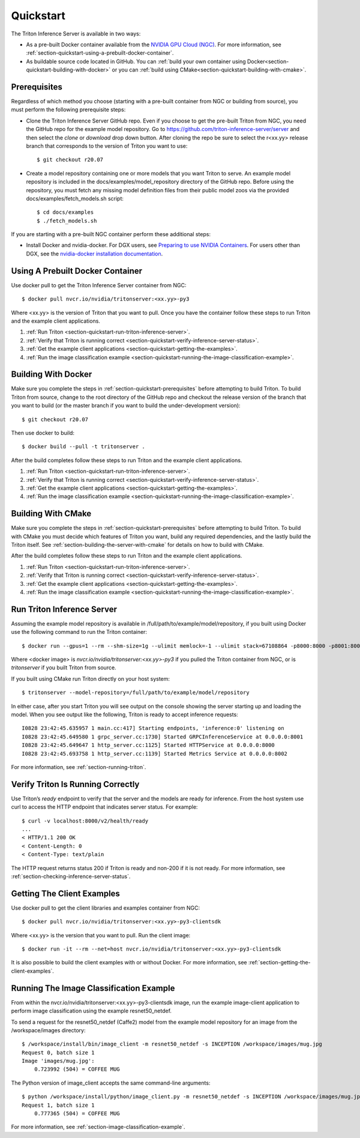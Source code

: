 ..
  # Copyright (c) 2018-2020, NVIDIA CORPORATION. All rights reserved.
  #
  # Redistribution and use in source and binary forms, with or without
  # modification, are permitted provided that the following conditions
  # are met:
  #  * Redistributions of source code must retain the above copyright
  #    notice, this list of conditions and the following disclaimer.
  #  * Redistributions in binary form must reproduce the above copyright
  #    notice, this list of conditions and the following disclaimer in the
  #    documentation and/or other materials provided with the distribution.
  #  * Neither the name of NVIDIA CORPORATION nor the names of its
  #    contributors may be used to endorse or promote products derived
  #    from this software without specific prior written permission.
  #
  # THIS SOFTWARE IS PROVIDED BY THE COPYRIGHT HOLDERS ``AS IS'' AND ANY
  # EXPRESS OR IMPLIED WARRANTIES, INCLUDING, BUT NOT LIMITED TO, THE
  # IMPLIED WARRANTIES OF MERCHANTABILITY AND FITNESS FOR A PARTICULAR
  # PURPOSE ARE DISCLAIMED.  IN NO EVENT SHALL THE COPYRIGHT OWNER OR
  # CONTRIBUTORS BE LIABLE FOR ANY DIRECT, INDIRECT, INCIDENTAL, SPECIAL,
  # EXEMPLARY, OR CONSEQUENTIAL DAMAGES (INCLUDING, BUT NOT LIMITED TO,
  # PROCUREMENT OF SUBSTITUTE GOODS OR SERVICES; LOSS OF USE, DATA, OR
  # PROFITS; OR BUSINESS INTERRUPTION) HOWEVER CAUSED AND ON ANY THEORY
  # OF LIABILITY, WHETHER IN CONTRACT, STRICT LIABILITY, OR TORT
  # (INCLUDING NEGLIGENCE OR OTHERWISE) ARISING IN ANY WAY OUT OF THE USE
  # OF THIS SOFTWARE, EVEN IF ADVISED OF THE POSSIBILITY OF SUCH DAMAGE.

.. _section-quickstart:

Quickstart
==========

The Triton Inference Server is available in two ways:

* As a pre-built Docker container available from the `NVIDIA GPU Cloud
  (NGC) <https://ngc.nvidia.com>`_. For more information, see
  :ref:`section-quickstart-using-a-prebuilt-docker-container`.

* As buildable source code located in GitHub. You can :ref:`build your
  own container using Docker<section-quickstart-building-with-docker>` or you can
  :ref:`build using CMake<section-quickstart-building-with-cmake>`.

.. _section-quickstart-prerequisites:

Prerequisites
-------------

Regardless of which method you choose (starting with a pre-built
container from NGC or building from source), you must perform the
following prerequisite steps:

* Clone the Triton Inference Server GitHub repo. Even if you choose to
  get the pre-built Triton from NGC, you need the GitHub repo for the
  example model repository. Go to
  https://github.com/triton-inference-server/server and then select
  the *clone* or *download* drop down button. After cloning the repo
  be sure to select the r<xx.yy> release branch that corresponds to
  the version of Triton you want to use::

  $ git checkout r20.07

* Create a model repository containing one or more models that you
  want Triton to serve. An example model repository is included in the
  docs/examples/model_repository directory of the GitHub repo. Before
  using the repository, you must fetch any missing model definition
  files from their public model zoos via the provided
  docs/examples/fetch_models.sh script::

  $ cd docs/examples
  $ ./fetch_models.sh

If you are starting with a pre-built NGC container perform these
additional steps:

* Install Docker and nvidia-docker.  For DGX users, see `Preparing to
  use NVIDIA Containers
  <http://docs.nvidia.com/deeplearning/dgx/preparing-containers/index.html>`_.
  For users other than DGX, see the `nvidia-docker installation
  documentation <https://github.com/NVIDIA/nvidia-docker>`_.

.. _section-quickstart-using-a-prebuilt-docker-container:

Using A Prebuilt Docker Container
---------------------------------

Use docker pull to get the Triton Inference Server container from
NGC::

  $ docker pull nvcr.io/nvidia/tritonserver:<xx.yy>-py3

Where <xx.yy> is the version of Triton that you want to pull. Once you
have the container follow these steps to run Triton and the example
client applications.

#. :ref:`Run Triton <section-quickstart-run-triton-inference-server>`.
#. :ref:`Verify that Triton is running correct <section-quickstart-verify-inference-server-status>`.
#. :ref:`Get the example client applications <section-quickstart-getting-the-examples>`.
#. :ref:`Run the image classification example <section-quickstart-running-the-image-classification-example>`.

.. _section-quickstart-building-with-docker:

Building With Docker
--------------------

Make sure you complete the steps in
:ref:`section-quickstart-prerequisites` before attempting to build
Triton. To build Triton from source, change to the root directory of
the GitHub repo and checkout the release version of the branch that
you want to build (or the master branch if you want to build the
under-development version)::

  $ git checkout r20.07

Then use docker to build::

  $ docker build --pull -t tritonserver .

After the build completes follow these steps to run Triton and the
example client applications.

#. :ref:`Run Triton <section-quickstart-run-triton-inference-server>`.
#. :ref:`Verify that Triton is running correct <section-quickstart-verify-inference-server-status>`.
#. :ref:`Get the example client applications <section-quickstart-getting-the-examples>`.
#. :ref:`Run the image classification example <section-quickstart-running-the-image-classification-example>`.

.. _section-quickstart-building-with-cmake:

Building With CMake
-------------------

Make sure you complete the steps in
:ref:`section-quickstart-prerequisites` before attempting to build
Triton. To build with CMake you must decide which features of Triton
you want, build any required dependencies, and the lastly build the
Triton itself. See :ref:`section-building-the-server-with-cmake` for
details on how to build with CMake.

After the build completes follow these steps to run Triton and the
example client applications.

#. :ref:`Run Triton <section-quickstart-run-triton-inference-server>`.
#. :ref:`Verify that Triton is running correct <section-quickstart-verify-inference-server-status>`.
#. :ref:`Get the example client applications <section-quickstart-getting-the-examples>`.
#. :ref:`Run the image classification example <section-quickstart-running-the-image-classification-example>`.

.. _section-quickstart-run-triton-inference-server:

Run Triton Inference Server
---------------------------

Assuming the example model repository is available in
/full/path/to/example/model/repository, if you built using Docker use
the following command to run the Triton container::

  $ docker run --gpus=1 --rm --shm-size=1g --ulimit memlock=-1 --ulimit stack=67108864 -p8000:8000 -p8001:8001 -p8002:8002 -v/full/path/to/example/model/repository:/models <docker image> tritonserver --model-repository=/models

Where <docker image> is *nvcr.io/nvidia/tritonserver:<xx.yy>-py3* if
you pulled the Triton container from NGC, or is *tritonserver* if you
built Triton from source.

If you built using CMake run Triton directly on your host system::

    $ tritonserver --model-repository=/full/path/to/example/model/repository

In either case, after you start Triton you will see output on the
console showing the server starting up and loading the model. When you
see output like the following, Triton is ready to accept inference
requests::

  I0828 23:42:45.635957 1 main.cc:417] Starting endpoints, 'inference:0' listening on
  I0828 23:42:45.649580 1 grpc_server.cc:1730] Started GRPCInferenceService at 0.0.0.0:8001
  I0828 23:42:45.649647 1 http_server.cc:1125] Started HTTPService at 0.0.0.0:8000
  I0828 23:42:45.693758 1 http_server.cc:1139] Started Metrics Service at 0.0.0.0:8002

For more information, see :ref:`section-running-triton`.

.. _section-quickstart-verify-inference-server-status:

Verify Triton Is Running Correctly
----------------------------------

Use Triton’s *ready* endpoint to verify that the server and the models
are ready for inference. From the host system use curl to access the
HTTP endpoint that indicates server status. For example::

  $ curl -v localhost:8000/v2/health/ready
  ...
  < HTTP/1.1 200 OK
  < Content-Length: 0
  < Content-Type: text/plain

The HTTP request returns status 200 if Triton is ready and non-200 if
it is not ready.  For more information, see
:ref:`section-checking-inference-server-status`.

.. _section-quickstart-getting-the-examples:

Getting The Client Examples
---------------------------

Use docker pull to get the client libraries and examples container
from NGC::

  $ docker pull nvcr.io/nvidia/tritonserver:<xx.yy>-py3-clientsdk

Where <xx.yy> is the version that you want to pull. Run the client
image::

  $ docker run -it --rm --net=host nvcr.io/nvidia/tritonserver:<xx.yy>-py3-clientsdk

It is also possible to build the client examples with or without
Docker. For more information, see
:ref:`section-getting-the-client-examples`.

.. _section-quickstart-running-the-image-classification-example:

Running The Image Classification Example
----------------------------------------

From within the nvcr.io/nvidia/tritonserver:<xx.yy>-py3-clientsdk
image, run the example image-client application to perform image
classification using the example resnet50_netdef.

To send a request for the resnet50_netdef (Caffe2) model from the
example model repository for an image from the /workspace/images
directory::

  $ /workspace/install/bin/image_client -m resnet50_netdef -s INCEPTION /workspace/images/mug.jpg
  Request 0, batch size 1
  Image 'images/mug.jpg':
      0.723992 (504) = COFFEE MUG

The Python version of image_client accepts the same command-line
arguments::

  $ python /workspace/install/python/image_client.py -m resnet50_netdef -s INCEPTION /workspace/images/mug.jpg
  Request 1, batch size 1
      0.777365 (504) = COFFEE MUG

For more information, see :ref:`section-image-classification-example`.
